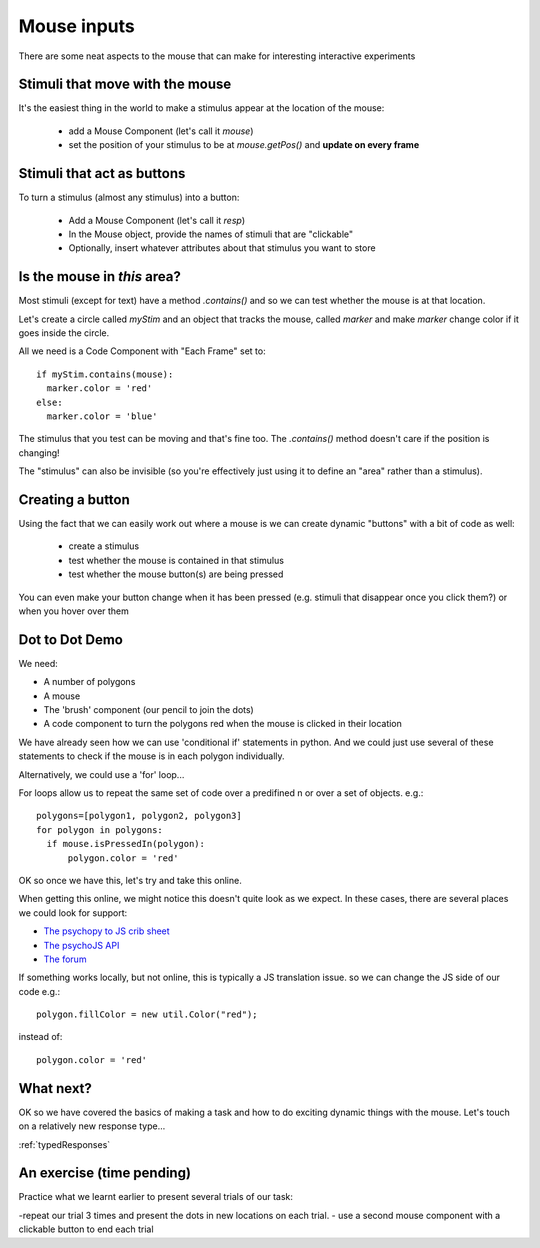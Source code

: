 
.. _mouse:

Mouse inputs
=================================

There are some neat aspects to the mouse that can make for interesting interactive experiments

Stimuli that move with the mouse
----------------------------------

It's the easiest thing in the world to make a stimulus appear at the location of the mouse:

  - add a Mouse Component (let's call it `mouse`)
  - set the position of your stimulus to be at `mouse.getPos()` and **update on every frame**

Stimuli that act as buttons
----------------------------------

To turn a stimulus (almost any stimulus) into a button:

  - Add a Mouse Component (let's call it `resp`)
  - In the Mouse object, provide the names of stimuli that are "clickable"
  - Optionally, insert whatever attributes about that stimulus you want to store

Is the mouse in *this* area?
---------------------------------------------

Most stimuli (except for text) have a method `.contains()` and so we can test whether the mouse is at that location.

Let's create a circle called `myStim` and an object that tracks the mouse, called `marker` and make `marker` change color if it goes inside the circle.

All we need is a Code Component with "Each Frame" set to::

  if myStim.contains(mouse):
    marker.color = 'red'
  else:
    marker.color = 'blue'

.. nextslide::

The stimulus that you test can be moving and that's fine too. The `.contains()` method doesn't care if the position is changing!

The "stimulus" can also be invisible (so you're effectively just using it to define an "area" rather than a stimulus).

Creating a button
---------------------------------------------

Using the fact that we can easily work out where a mouse is we can create dynamic "buttons" with a bit of code as well:

  - create a stimulus
  - test whether the mouse is contained in that stimulus
  - test whether the mouse button(s) are being pressed

You can even make your button change when it has been pressed (e.g. stimuli that disappear once you click them?) or when you hover over them

Dot to Dot Demo
---------------------------------------------

We need:

- A number of polygons
- A mouse
- The 'brush' component (our pencil to join the dots)
- A code component to turn the polygons red when the mouse is clicked in their location

.. nextslide::

We have already seen how we can use 'conditional if' statements in python. And we could just use several of these statements to check if the mouse is in each polygon individually. 

Alternatively, we could use a 'for' loop... 

.. nextslide::

For loops allow us to repeat the same set of code over a predifined n or over a set of objects. e.g.::

  polygons=[polygon1, polygon2, polygon3]
  for polygon in polygons:
    if mouse.isPressedIn(polygon):
        polygon.color = 'red'

OK so once we have this, let's try and take this online.

.. nextslide::

When getting this online, we might notice this doesn't quite look as we expect. In these cases, there are several places we could look for support:

- `The psychopy to JS crib sheet <https://docs.google.com/document/d/13jp0QAqQeFlYSjeZS0fDInvgaDzBXjGQNe4VNKbbNHQ/edit#>`_
- `The psychoJS API <https://psychopy.github.io/psychojs/module-visual.Polygon.html>`_
- `The forum <https://discourse.psychopy.org/>`_

.. nextslide::

If something works locally, but not online, this is typically a JS translation issue. so we can change the JS side of our code e.g.::
  
  polygon.fillColor = new util.Color("red");

instead of::

  polygon.color = 'red'

What next?
---------------------------------------------

OK so we have covered the basics of making a task and how to do exciting dynamic things with the mouse. Let's touch on a relatively new response type...

:ref:`typedResponses`

An exercise (time pending)
---------------------------------------------

Practice what we learnt earlier to present several trials of our task:

-repeat our trial 3 times and present the dots in new locations on each trial.
- use a second mouse component with a clickable button to end each trial